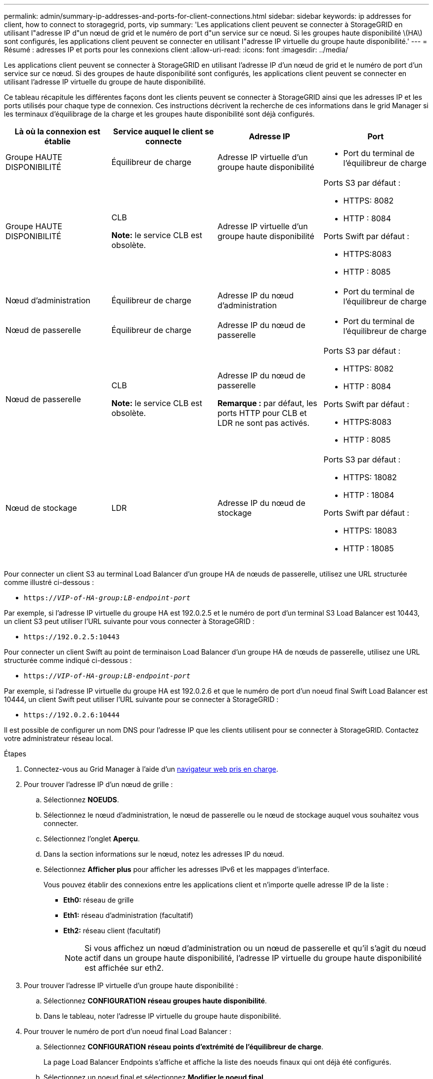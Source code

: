 ---
permalink: admin/summary-ip-addresses-and-ports-for-client-connections.html 
sidebar: sidebar 
keywords: ip addresses for client, how to connect to storagegrid, ports, vip 
summary: 'Les applications client peuvent se connecter à StorageGRID en utilisant l"adresse IP d"un nœud de grid et le numéro de port d"un service sur ce nœud. Si les groupes haute disponibilité \(HA\) sont configurés, les applications client peuvent se connecter en utilisant l"adresse IP virtuelle du groupe haute disponibilité.' 
---
= Résumé : adresses IP et ports pour les connexions client
:allow-uri-read: 
:icons: font
:imagesdir: ../media/


[role="lead"]
Les applications client peuvent se connecter à StorageGRID en utilisant l'adresse IP d'un nœud de grid et le numéro de port d'un service sur ce nœud. Si des groupes de haute disponibilité sont configurés, les applications client peuvent se connecter en utilisant l'adresse IP virtuelle du groupe de haute disponibilité.

Ce tableau récapitule les différentes façons dont les clients peuvent se connecter à StorageGRID ainsi que les adresses IP et les ports utilisés pour chaque type de connexion. Ces instructions décrivent la recherche de ces informations dans le grid Manager si les terminaux d'équilibrage de la charge et les groupes haute disponibilité sont déjà configurés.

[cols="1a,1a,1a,1a"]
|===
| Là où la connexion est établie | Service auquel le client se connecte | Adresse IP | Port 


 a| 
Groupe HAUTE DISPONIBILITÉ
 a| 
Équilibreur de charge
 a| 
Adresse IP virtuelle d'un groupe haute disponibilité
 a| 
* Port du terminal de l'équilibreur de charge




 a| 
Groupe HAUTE DISPONIBILITÉ
 a| 
CLB

*Note:* le service CLB est obsolète.
 a| 
Adresse IP virtuelle d'un groupe haute disponibilité
 a| 
Ports S3 par défaut :

* HTTPS: 8082
* HTTP : 8084


Ports Swift par défaut :

* HTTPS:8083
* HTTP : 8085




 a| 
Nœud d'administration
 a| 
Équilibreur de charge
 a| 
Adresse IP du nœud d'administration
 a| 
* Port du terminal de l'équilibreur de charge




 a| 
Nœud de passerelle
 a| 
Équilibreur de charge
 a| 
Adresse IP du nœud de passerelle
 a| 
* Port du terminal de l'équilibreur de charge




 a| 
Nœud de passerelle
 a| 
CLB

*Note:* le service CLB est obsolète.
 a| 
Adresse IP du nœud de passerelle

*Remarque :* par défaut, les ports HTTP pour CLB et LDR ne sont pas activés.
 a| 
Ports S3 par défaut :

* HTTPS: 8082
* HTTP : 8084


Ports Swift par défaut :

* HTTPS:8083
* HTTP : 8085




 a| 
Nœud de stockage
 a| 
LDR
 a| 
Adresse IP du nœud de stockage
 a| 
Ports S3 par défaut :

* HTTPS: 18082
* HTTP : 18084


Ports Swift par défaut :

* HTTPS: 18083
* HTTP : 18085


|===
Pour connecter un client S3 au terminal Load Balancer d'un groupe HA de nœuds de passerelle, utilisez une URL structurée comme illustré ci-dessous :

* `https://_VIP-of-HA-group:LB-endpoint-port_`


Par exemple, si l'adresse IP virtuelle du groupe HA est 192.0.2.5 et le numéro de port d'un terminal S3 Load Balancer est 10443, un client S3 peut utiliser l'URL suivante pour vous connecter à StorageGRID :

* `\https://192.0.2.5:10443`


Pour connecter un client Swift au point de terminaison Load Balancer d'un groupe HA de nœuds de passerelle, utilisez une URL structurée comme indiqué ci-dessous :

* `https://_VIP-of-HA-group:LB-endpoint-port_`


Par exemple, si l'adresse IP virtuelle du groupe HA est 192.0.2.6 et que le numéro de port d'un noeud final Swift Load Balancer est 10444, un client Swift peut utiliser l'URL suivante pour se connecter à StorageGRID :

* `\https://192.0.2.6:10444`


Il est possible de configurer un nom DNS pour l'adresse IP que les clients utilisent pour se connecter à StorageGRID. Contactez votre administrateur réseau local.

.Étapes
. Connectez-vous au Grid Manager à l'aide d'un xref:../admin/web-browser-requirements.adoc[navigateur web pris en charge].
. Pour trouver l'adresse IP d'un nœud de grille :
+
.. Sélectionnez *NOEUDS*.
.. Sélectionnez le nœud d'administration, le nœud de passerelle ou le nœud de stockage auquel vous souhaitez vous connecter.
.. Sélectionnez l'onglet *Aperçu*.
.. Dans la section informations sur le nœud, notez les adresses IP du nœud.
.. Sélectionnez *Afficher plus* pour afficher les adresses IPv6 et les mappages d'interface.
+
Vous pouvez établir des connexions entre les applications client et n'importe quelle adresse IP de la liste :

+
*** *Eth0:* réseau de grille
*** *Eth1:* réseau d'administration (facultatif)
*** *Eth2:* réseau client (facultatif)
+

NOTE: Si vous affichez un nœud d'administration ou un nœud de passerelle et qu'il s'agit du nœud actif dans un groupe haute disponibilité, l'adresse IP virtuelle du groupe haute disponibilité est affichée sur eth2.





. Pour trouver l'adresse IP virtuelle d'un groupe haute disponibilité :
+
.. Sélectionnez *CONFIGURATION* *réseau* *groupes haute disponibilité*.
.. Dans le tableau, noter l'adresse IP virtuelle du groupe haute disponibilité.


. Pour trouver le numéro de port d'un noeud final Load Balancer :
+
.. Sélectionnez *CONFIGURATION* *réseau* *points d'extrémité de l'équilibreur de charge*.
+
La page Load Balancer Endpoints s'affiche et affiche la liste des noeuds finaux qui ont déjà été configurés.

.. Sélectionnez un noeud final et sélectionnez *Modifier le noeud final*.
+
La fenêtre Modifier le point final s'ouvre et affiche des informations supplémentaires sur le point final.

.. Vérifiez que le noeud final que vous avez sélectionné est configuré pour une utilisation avec le protocole correct (S3 ou Swift), puis sélectionnez *Annuler*.
.. Notez le numéro de port du noeud final que vous souhaitez utiliser pour une connexion client.
+

NOTE: Si le numéro de port est 80 ou 443, le noeud final est configuré uniquement sur les noeuds de passerelle, car ces ports sont réservés sur les noeuds d'administration. Tous les autres ports sont configurés sur les nœuds de passerelle et sur les nœuds d'administration.




